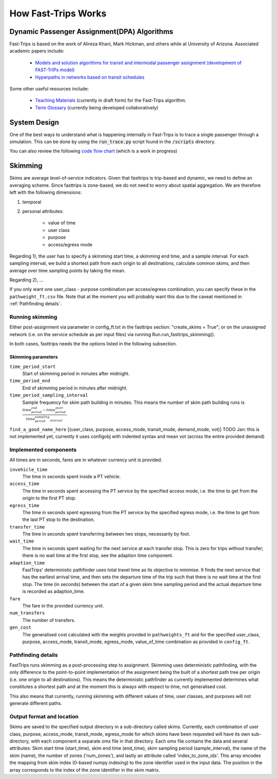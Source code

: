 How Fast-Trips Works
========================

Dynamic Passenger Assignment(DPA) Algorithms
------------------------------------------------
Fast-Trips is based on the work of Alireza Khani, Mark Hickman, and others while at University of Arizona.  Associated
academic papers include:

 * `Models and solution algorithms for transit and intermodal passenger assignment (development of FAST-TrIPs model) <http://arizona.openrepository.com/arizona/handle/10150/306074>`_
 * `Hyperpaths in networks based on transit schedules <http://trrjournalonline.trb.org/doi/10.3141/2284-04>`_

Some other useful resources include:

 * `Teaching Materials <https://drive.google.com/open?id=0Bz-oz0TqHWtNQVdFNXV5eGwtbms>`_ (currently in draft form) for
   the Fast-Trips algorithm.

 * `Term Glossary <https://drive.google.com/open?id=1usCw5FAjAXL44UavBKmCmdr7jFbAnQ-2meMlJwnEl5Y>`_ (currently being
   developed collaboratively)


System Design
------------------
One of the best ways to understand what is happening internally in Fast-Trips is to trace a single passenger through a
simulation.  This can be done by using the :code:`run_trace.py` script found in the :code:`/scripts` directory.


You can also review the following `code flow chart <https://docs.google.com/presentation/d/1ReNqDJP4O_2m882G3NI-4xjnsd6ORjOcDCxOQNGZN4c/edit#slide=id.p>`_ (which is a work in progress)



Skimming
------------------
Skims are average level-of-service indicators. Given that fasttrips is trip-based and dynamic, we need to define an
averaging scheme. Since fasttrips is zone-based, we do not need to worry about spatial aggregation. We are
therefore left with the following dimensions:

1) temporal
2) personal attributes:

    * value of time
    * user class
    * purpose
    * access/egress mode

Regarding 1), the user has to specify a skimming start time, a skimming end time, and a sample interval. For each
sampling interval, we build a shortest path from each origin to all destinations, calculate common skims,
and then average over time sampling points by taking the mean.

Regarding 2), ...

If you only want one user_class - purpose combination per access/egress combination, you can specify these in the
``pathweight_ft.csv`` file. Note that at the moment you will probably want this due to the caveat mentioned in
:ref:`Pathfinding details`.




Running skimming
^^^^^^^^^^^^^^^^
Either post-assignment via parameter in config_ft.txt in the fasttrips section: "create_skims = True"; or on the
unassigned network (i.e. on the service schedule as per input files) via running Run.run_fasttrips_skimming().

In both cases, fasttrips needs the the options listed in the following subsection.


Skimming parameters
"""""""""""""""""""
``time_period_start``
  Start of skimming period in minutes after midnight.

``time_period_end``
  End of skimming period in minutes after midnight.

``time_period_sampling_interval``
  Sample frequency for skim path building in minutes. This means the number of skim path building runs is
  :math:`\frac{time_period_end - time_period_start}{time_period_sampling_interval}`.

``find_a_good_name_here``
[(user_class, purpose, access_mode, transit_mode, demand_mode, vot)]
TODO Jan: this is not implemented yet, currently it uses configobj with indented syntax and mean vot (across the
entire provided demand)


Implemented components
^^^^^^^^^^^^^^^^^^^^^^
All times are in seconds, fares are in whatever currency unit is provided.

``invehicle_time``
  The time in seconds spent inside a PT vehicle.

``access_time``
  The time in seconds spent accessing the PT service by the specified access mode, i.e. the time to get from the origin
  to the first PT stop.

``egress_time``
  The time in seconds spent egressing from the PT service by the specified egress mode, i.e. the time to get from the
  last PT stop to the destination.

``transfer_time``
  The time in seconds spent transferring between two stops, necessarily by foot.

``wait_time``
  The time in seconds spent waiting for the next service at each transfer stop. This is zero for trips without transfer;
  there is no wait time at the first stop, see the adaption time component.

``adaption_time``
  FastTrips' deterministic pathfinder uses total travel time as its objective to minimise. It finds the next service
  that has the earliest arrival time, and then sets the departure time of the trip such that there is no wait time at
  the first stop. The time (in seconds) between the start of a given skim time sampling period and the actual
  departure time is recorded as adaption_time.

``fare``
  The fare in the provided currency unit.

``num_transfers``
  The number of transfers.

``gen_cost``
  The generalised cost calculated with the weights provided in ``pathweights_ft`` and for the specified user_class,
  purpose, access_mode, transit_mode, egress_mode, value_of_time combination as provided in ``config_ft``.


Pathfinding details
^^^^^^^^^^^^^^^^^^^
FastTrips runs skimming as a post-processing step to assignment. Skimming uses deterministic pathfinding, with the only
difference to the point-to-point implementation of the assignment being the built of a shortest path tree per origin
(i.e. one origin to all destinations). This means the deterministic pathfinder as currently implemented determines
what constitutes a shortest path and at the moment this is always with respect to time, not generalised cost.

This also means that currently, running skimming with different values of time, user classes, and purposes will not
generate different paths.


Output format and location
^^^^^^^^^^^^^^^^^^^^^^^^^^

Skims are saved to the specified output directory in a sub-directory called skims. Currently, each combination of
user class, purpose, access_mode, transit_mode, egress_mode for which skims have been requested will have its own
sub-directory, with each component a separate omx file in that directory. Each omx file contains the data and several
attributes: Skim start time (start_time), skim end time (end_time), skim sampling period (sample_interval), the name
of the skim (name), the number of zones ('num_zones'), and lastly an attribute called 'index_to_zone_ids'. This array
encodes the mapping from skim index (0-based numpy indexing) to the zone identifier used in the input data. The
position in the array corresponds to the index of the zone identifier in the skim matrix.



